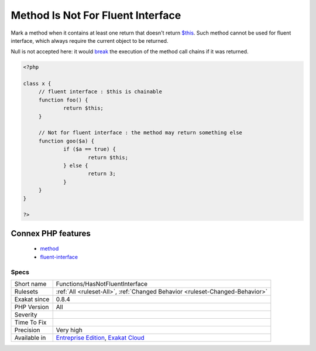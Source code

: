 .. _functions-hasnotfluentinterface:


.. _method-is-not-for-fluent-interface:

Method Is Not For Fluent Interface
++++++++++++++++++++++++++++++++++

.. meta::
	:description:
		Method Is Not For Fluent Interface: Mark a method when it contains at least one return that doesn't return $this.
	:twitter:card: summary_large_image
	:twitter:site: @exakat
	:twitter:title: Method Is Not For Fluent Interface
	:twitter:description: Method Is Not For Fluent Interface: Mark a method when it contains at least one return that doesn't return $this
	:twitter:creator: @exakat
	:twitter:image:src: https://www.exakat.io/wp-content/uploads/2020/06/logo-exakat.png
	:og:image: https://www.exakat.io/wp-content/uploads/2020/06/logo-exakat.png
	:og:title: Method Is Not For Fluent Interface
	:og:type: article
	:og:description: Mark a method when it contains at least one return that doesn't return $this
	:og:url: https://exakat.readthedocs.io/en/latest/Reference/Rules/Method Is Not For Fluent Interface.html
	:og:locale: en

.. raw:: html


	<script type="application/ld+json">{"@context":"https:\/\/schema.org","@graph":[{"@type":"WebPage","@id":"https:\/\/php-tips.readthedocs.io\/en\/latest\/Reference\/Rules\/Functions\/HasNotFluentInterface.html","url":"https:\/\/php-tips.readthedocs.io\/en\/latest\/Reference\/Rules\/Functions\/HasNotFluentInterface.html","name":"Method Is Not For Fluent Interface","isPartOf":{"@id":"https:\/\/www.exakat.io\/"},"datePublished":"Fri, 10 Jan 2025 09:46:18 +0000","dateModified":"Fri, 10 Jan 2025 09:46:18 +0000","description":"Mark a method when it contains at least one return that doesn't return $this","inLanguage":"en-US","potentialAction":[{"@type":"ReadAction","target":["https:\/\/exakat.readthedocs.io\/en\/latest\/Method Is Not For Fluent Interface.html"]}]},{"@type":"WebSite","@id":"https:\/\/www.exakat.io\/","url":"https:\/\/www.exakat.io\/","name":"Exakat","description":"Smart PHP static analysis","inLanguage":"en-US"}]}</script>

Mark a method when it contains at least one return that doesn't return `$this <https://www.php.net/manual/en/language.oop5.basic.php>`_. Such method cannot be used for fluent interface, which always require the current object to be returned. 

Null is not accepted here: it would `break <https://www.php.net/manual/en/control-structures.break.php>`_ the execution of the method call chains if it was returned. 


.. code-block:: php
   
   <?php
   
   class x {
   	// fluent interface : $this is chainable
   	function foo() {
   		return $this;
   	}
   
   	// Not for fluent interface : the method may return something else
   	function goo($a) {
   		if ($a == true) {
   			return $this;
   		} else {
   			return 3;
   		}
   	}
   }
   
   ?>
Connex PHP features
-------------------

  + `method <https://php-dictionary.readthedocs.io/en/latest/dictionary/method.ini.html>`_
  + `fluent-interface <https://php-dictionary.readthedocs.io/en/latest/dictionary/fluent-interface.ini.html>`_


Specs
_____

+--------------+-------------------------------------------------------------------------------------------------------------------------+
| Short name   | Functions/HasNotFluentInterface                                                                                         |
+--------------+-------------------------------------------------------------------------------------------------------------------------+
| Rulesets     | :ref:`All <ruleset-All>`, :ref:`Changed Behavior <ruleset-Changed-Behavior>`                                            |
+--------------+-------------------------------------------------------------------------------------------------------------------------+
| Exakat since | 0.8.4                                                                                                                   |
+--------------+-------------------------------------------------------------------------------------------------------------------------+
| PHP Version  | All                                                                                                                     |
+--------------+-------------------------------------------------------------------------------------------------------------------------+
| Severity     |                                                                                                                         |
+--------------+-------------------------------------------------------------------------------------------------------------------------+
| Time To Fix  |                                                                                                                         |
+--------------+-------------------------------------------------------------------------------------------------------------------------+
| Precision    | Very high                                                                                                               |
+--------------+-------------------------------------------------------------------------------------------------------------------------+
| Available in | `Entreprise Edition <https://www.exakat.io/entreprise-edition>`_, `Exakat Cloud <https://www.exakat.io/exakat-cloud/>`_ |
+--------------+-------------------------------------------------------------------------------------------------------------------------+


